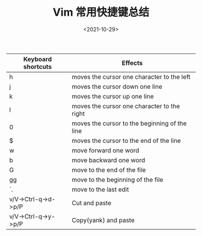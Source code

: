 #+TITLE: Vim 常用快捷键总结
#+DATE: <2021-10-29>
#+TAGS[]: 技术

| Keyboard shortcuts    | Effects                                         |
|-----------------------+-------------------------------------------------|
| h                     | moves the cursor one character to the left      |
| j                     | moves the cursor down one line                  |
| k                     | moves the cursor up one line                    |
| l                     | moves the cursor one character to the right     |
| 0                     | moves the cursor to the beginning of the line   |
| $                     | moves the cursor to the end of the line         |
| w                     | move forward one word                           |
| b                     | move backward one word                          |
| G                     | move to the end of the file                     |
| gg                    | move to the beginning of the file               |
| `.                    | move to the last edit                           |
| v/V->Ctrl-q->d->p/P   | Cut and paste                                   |
| v/V->Ctrl-q->y->p/P   | Copy(yank) and paste                            |
